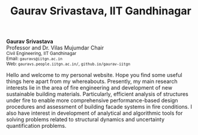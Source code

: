 #+TITLE: Gaurav Srivastava, IIT Gandhinagar
#+OPTIONS: toc:nil title:nil

# side-by-side photograph and designation in raw HTML
#+BEGIN_EXPORT html
<div class="row">
  <div class="column left">
	  <b>Gaurav Srivastava</b>
		<br>
		Professor and Dr. Vilas Mujumdar Chair
		<br>
		<small>
		Civil Engineering, IIT Gandhinagar
		<br>
		Email: <code>gauravs@iitgn.ac.in</code>
		<br>
		Web: <code>gauravs.people.iitgn.ac.in/</code>,
		     <code>github.io/gaurav-iitgn</code>
		</small>
	</div>
  <div class="column right">
	  <img src="imgs/photo_gaurav.jpg" alt="Gaurav's Photo" width="100%">
	</div>
</div>
#+END_EXPORT

Hello and welcome to my personal website. Hope you find some useful things here apart from my whereabouts. Presently, my main research interests lie in the area of fire engineering and development of new sustainable building materials. Particularly, efficient analysis of structures under fire to enable more comprehensive performance-based design procedures and assessment of building facade systems in fire conditions. I also have interest in development of analytical and algorithmic tools for solving problems related to structural dynamics and uncertainty quantification problems.
